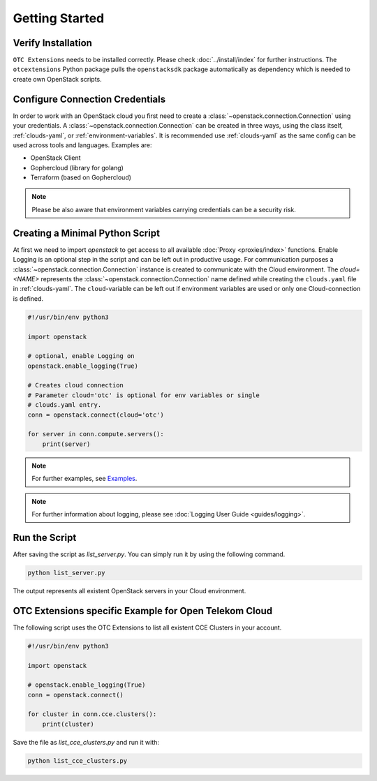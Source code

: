 Getting Started
===============

Verify Installation
-------------------

``OTC Extensions`` needs to be installed correctly. Please check
:doc:`../install/index` for further instructions. The
``otcextensions`` Python package pulls the ``openstacksdk`` package
automatically as dependency which is needed to create own OpenStack scripts.

Configure Connection Credentials
--------------------------------

In order to work with an OpenStack cloud you first need to create a
:class:`~openstack.connection.Connection` using your credentials. A
:class:`~openstack.connection.Connection` can be created in three
ways, using the class itself, :ref:`clouds-yaml`, or
:ref:`environment-variables`. It is recommended use
:ref:`clouds-yaml` as the same config can be used across tools
and languages. Examples are:

- OpenStack Client
- Gophercloud (library for golang)
- Terraform (based on Gophercloud)

.. note:: Please be also aware that environment variables carrying
   credentials can be a security risk.


Creating a Minimal Python Script
--------------------------------

At first we need to import `openstack` to get access to all available
:doc:`Proxy <proxies/index>` functions. Enable Logging is an optional
step in the script and can be left out in productive usage.
For communication purposes a :class:`~openstack.connection.Connection`
instance is created to communicate with the Cloud environment. The
`cloud=<NAME>` represents the :class:`~openstack.connection.Connection`
name defined while creating the ``clouds.yaml`` file in :ref:`clouds-yaml`.
The ``cloud``-variable can be left out if environment variables are
used or only ``one`` Cloud-connection is defined.

.. code-block:: python

   #!/usr/bin/env python3

   import openstack

   # optional, enable Logging on
   openstack.enable_logging(True)

   # Creates cloud connection
   # Parameter cloud='otc' is optional for env variables or single
   # clouds.yaml entry.
   conn = openstack.connect(cloud='otc')

   for server in conn.compute.servers():
       print(server)

.. note:: For further examples, see `Examples <examples>`_.

.. note:: For further information about logging, please see
   :doc:`Logging User Guide <guides/logging>`.

Run the Script
--------------

After saving the script as `list_server.py`. You can simply run it by using
the following command.

.. code-block:: bash

   python list_server.py

The output represents all existent OpenStack servers in your Cloud
environment.

OTC Extensions specific Example for Open Telekom Cloud
------------------------------------------------------

The following script uses the OTC Extensions to list all existent CCE Clusters
in your account.

.. code-block:: python

   #!/usr/bin/env python3

   import openstack

   # openstack.enable_logging(True)
   conn = openstack.connect()

   for cluster in conn.cce.clusters():
       print(cluster)

Save the file as `list_cce_clusters.py` and run it with:

.. code-block:: bash

   python list_cce_clusters.py
